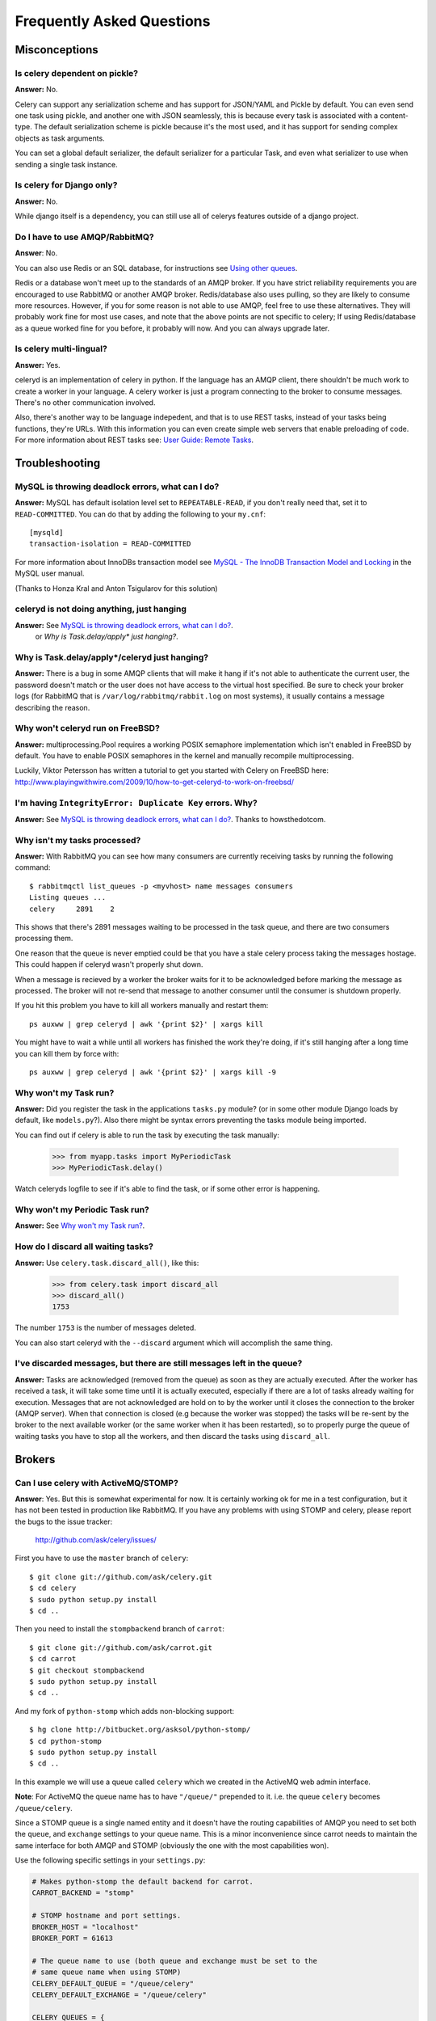 ============================
 Frequently Asked Questions
============================

Misconceptions
==============

Is celery dependent on pickle?
------------------------------

**Answer:** No.

Celery can support any serialization scheme and has support for JSON/YAML and
Pickle by default. You can even send one task using pickle, and another one
with JSON seamlessly, this is because every task is associated with a
content-type. The default serialization scheme is pickle because it's the most
used, and it has support for sending complex objects as task arguments.

You can set a global default serializer, the default serializer for a
particular Task, and even what serializer to use when sending a single task
instance.

Is celery for Django only?
--------------------------

**Answer:** No.

While django itself is a dependency, you can still use all of celerys features
outside of a django project.

Do I have to use AMQP/RabbitMQ?
-------------------------------

**Answer**: No.

You can also use Redis or an SQL database, for instructions see `Using other
queues`_.

.. _`Using other queues`:
    http://ask.github.com/celery/tutorials/otherqueues.html

Redis or a database won't meet up to the standards
of an AMQP broker. If you have strict reliability requirements you are
encouraged to use RabbitMQ or another AMQP broker. Redis/database also uses
pulling, so they are likely to consume more resources. However, if you for
some reason is not able to use AMQP, feel free to use these alternatives.
They will probably work fine for most use cases, and note that the above
points are not specific to celery; If using Redis/database as a queue worked
fine for you before, it probably will now. And you can always upgrade later.

Is celery multi-lingual?
------------------------

**Answer:** Yes.

celeryd is an implementation of celery in python. If the language has an AMQP
client, there shouldn't be much work to create a worker in your language.
A celery worker is just a program connecting to the broker to consume
messages. There's no other communication involved.

Also, there's another way to be language indepedent, and that is to use REST
tasks, instead of your tasks being functions, they're URLs. With this
information you can even create simple web servers that enable preloading of
code. For more information about REST tasks see: `User Guide: Remote Tasks`_.

.. _`User Guide: Remote Tasks`:
    http://ask.github.com/celery/userguide/remote-tasks.html


Troubleshooting
===============

MySQL is throwing deadlock errors, what can I do?
-------------------------------------------------

**Answer:** MySQL has default isolation level set to ``REPEATABLE-READ``,
if you don't really need that, set it to ``READ-COMMITTED``.
You can do that by adding the following to your ``my.cnf``::

    [mysqld]
    transaction-isolation = READ-COMMITTED

For more information about InnoDBs transaction model see `MySQL - The InnoDB
Transaction Model and Locking`_ in the MySQL user manual.

(Thanks to Honza Kral and Anton Tsigularov for this solution)

.. _`MySQL - The InnoDB Transaction Model and Locking`: http://dev.mysql.com/doc/refman/5.1/en/innodb-transaction-model.html

celeryd is not doing anything, just hanging
--------------------------------------------

**Answer:** See `MySQL is throwing deadlock errors, what can I do?`_.
            or `Why is Task.delay/apply\* just hanging?`.

Why is Task.delay/apply\*/celeryd just hanging?
-----------------------------------------------

**Answer:** There is a bug in some AMQP clients that will make it hang if
it's not able to authenticate the current user, the password doesn't match or
the user does not have access to the virtual host specified. Be sure to check
your broker logs (for RabbitMQ that is ``/var/log/rabbitmq/rabbit.log`` on
most systems), it usually contains a message describing the reason.

Why won't celeryd run on FreeBSD?
---------------------------------

**Answer:** multiprocessing.Pool requires a working POSIX semaphore
implementation which isn't enabled in FreeBSD by default. You have to enable
POSIX semaphores in the kernel and manually recompile multiprocessing.

Luckily, Viktor Petersson has written a tutorial to get you started with
Celery on FreeBSD here:
http://www.playingwithwire.com/2009/10/how-to-get-celeryd-to-work-on-freebsd/

I'm having ``IntegrityError: Duplicate Key`` errors. Why?
----------------------------------------------------------

**Answer:** See `MySQL is throwing deadlock errors, what can I do?`_.
Thanks to howsthedotcom.

Why isn't my tasks processed?
-----------------------------
**Answer:** With RabbitMQ you can see how many consumers are currently
receiving tasks by running the following command::

    $ rabbitmqctl list_queues -p <myvhost> name messages consumers
    Listing queues ...
    celery     2891    2

This shows that there's 2891 messages waiting to be processed in the task
queue, and there are two consumers processing them.

One reason that the queue is never emptied could be that you have a stale
celery process taking the messages hostage. This could happen if celeryd
wasn't properly shut down.

When a message is recieved by a worker the broker waits for it to be
acknowledged before marking the message as processed. The broker will not
re-send that message to another consumer until the consumer is shutdown
properly.

If you hit this problem you have to kill all workers manually and restart
them::

    ps auxww | grep celeryd | awk '{print $2}' | xargs kill

You might have to wait a while until all workers has finished the work they're
doing, if it's still hanging after a long time you can kill them by force
with::

    ps auxww | grep celeryd | awk '{print $2}' | xargs kill -9

Why won't my Task run?
----------------------

**Answer:** Did you register the task in the applications ``tasks.py`` module?
(or in some other module Django loads by default, like ``models.py``?).
Also there might be syntax errors preventing the tasks module being imported.

You can find out if celery is able to run the task by executing the
task manually:

    >>> from myapp.tasks import MyPeriodicTask
    >>> MyPeriodicTask.delay()

Watch celeryds logfile to see if it's able to find the task, or if some
other error is happening.

Why won't my Periodic Task run?
-------------------------------

**Answer:** See `Why won't my Task run?`_.

How do I discard all waiting tasks?
------------------------------------

**Answer:** Use ``celery.task.discard_all()``, like this:

    >>> from celery.task import discard_all
    >>> discard_all()
    1753

The number ``1753`` is the number of messages deleted.

You can also start celeryd with the ``--discard`` argument which will
accomplish the same thing.

I've discarded messages, but there are still messages left in the queue?
------------------------------------------------------------------------

**Answer:** Tasks are acknowledged (removed from the queue) as soon
as they are actually executed. After the worker has received a task, it will
take some time until it is actually executed, especially if there are a lot
of tasks already waiting for execution. Messages that are not acknowledged are
hold on to by the worker until it closes the connection to the broker (AMQP
server). When that connection is closed (e.g because the worker was stopped)
the tasks will be re-sent by the broker to the next available worker (or the
same worker when it has been restarted), so to properly purge the queue of
waiting tasks you have to stop all the workers, and then discard the tasks
using ``discard_all``.

Brokers
=======

Can I use celery with ActiveMQ/STOMP?
-------------------------------------

**Answer**: Yes. But this is somewhat experimental for now.
It is certainly working ok for me in a test configuration, but it has not
been tested in production like RabbitMQ. If you have any problems with
using STOMP and celery, please report the bugs to the issue tracker:

    http://github.com/ask/celery/issues/

First you have to use the ``master`` branch of ``celery``::

    $ git clone git://github.com/ask/celery.git
    $ cd celery
    $ sudo python setup.py install
    $ cd ..

Then you need to install the ``stompbackend`` branch of ``carrot``::

    $ git clone git://github.com/ask/carrot.git
    $ cd carrot
    $ git checkout stompbackend
    $ sudo python setup.py install
    $ cd ..

And my fork of ``python-stomp`` which adds non-blocking support::

    $ hg clone http://bitbucket.org/asksol/python-stomp/
    $ cd python-stomp
    $ sudo python setup.py install
    $ cd ..

In this example we will use a queue called ``celery`` which we created in
the ActiveMQ web admin interface.

**Note**: For ActiveMQ the queue name has to have ``"/queue/"`` prepended to
it. i.e. the queue ``celery`` becomes ``/queue/celery``.

Since a STOMP queue is a single named entity and it doesn't have the
routing capabilities of AMQP you need to set both the ``queue``, and
``exchange`` settings to your queue name. This is a minor inconvenience since
carrot needs to maintain the same interface for both AMQP and STOMP (obviously
the one with the most capabilities won).

Use the following specific settings in your ``settings.py``:

.. code-block:: python

    # Makes python-stomp the default backend for carrot.
    CARROT_BACKEND = "stomp"

    # STOMP hostname and port settings.
    BROKER_HOST = "localhost"
    BROKER_PORT = 61613

    # The queue name to use (both queue and exchange must be set to the
    # same queue name when using STOMP)
    CELERY_DEFAULT_QUEUE = "/queue/celery"
    CELERY_DEFAULT_EXCHANGE = "/queue/celery" 

    CELERY_QUEUES = {
        "/queue/celery": {"exchange": "/queue/celery"}
    }

Now you can go on reading the tutorial in the README, ignoring any AMQP
specific options. 

Which features are not supported when using STOMP?
--------------------------------------------------

This is a (possible incomplete) list of features not available when
using the STOMP backend:

    * routing keys

    * exchange types (direct, topic, headers, etc)

    * immediate

    * mandatory

Features
========

Can I send some tasks to only some servers?
--------------------------------------------

**Answer:** Yes. You can route tasks to an arbitrary server using AMQP,
and a worker can bind to as many queues as it wants.

Say you have two servers, ``x``, and ``y`` that handles regular tasks,
and one server ``z``, that only handles feed related tasks, you can use this
configuration:

* Servers ``x`` and ``y``: settings.py:

.. code-block:: python

    CELERY_DEFAULT_QUEUE = "regular_tasks"
    CELERY_QUEUES = {
        "regular_tasks": {
            "binding_key": "task.#",
        },
    }
    CELERY_DEFAULT_EXCHANGE = "tasks"
    CELERY_DEFAULT_EXCHANGE_TYPE = "topic"
    CELERY_DEFAULT_ROUTING_KEY = "task.regular"

* Server ``z``: settings.py:

.. code-block:: python

        CELERY_DEFAULT_QUEUE = "feed_tasks"
        CELERY_QUEUES = {
            "feed_tasks": {
                "binding_key": "feed.#",
            },
        }
        CELERY_DEFAULT_EXCHANGE = "tasks"
        CELERY_DEFAULT_ROUTING_KEY = "task.regular"
        CELERY_DEFAULT_EXCHANGE_TYPE = "topic"

``CELERY_QUEUES`` is a map of queue names and their exchange/type/binding_key,
if you don't set exchange or exchange type, they will be taken from the
``CELERY_DEFAULT_EXCHANGE``/``CELERY_DEFAULT_EXCHANGE_TYPE`` settings.

Now to make a Task run on the ``z`` server you need to set its
``routing_key`` attribute so it starts with the words ``"task.feed."``:

.. code-block:: python

    from feedaggregator.models import Feed
    from celery.decorators import task

    @task(routing_key="feed.importer")
    def import_feed(feed_url):
        Feed.objects.import_feed(feed_url)

or if subclassing the ``Task`` class directly:

.. code-block:: python

    class FeedImportTask(Task):
        routing_key = "feed.importer"

        def run(self, feed_url):
            Feed.objects.import_feed(feed_url)


You can also override this using the ``routing_key`` argument to
:func:`celery.task.apply_async`:

    >>> from myapp.tasks import RefreshFeedTask
    >>> RefreshFeedTask.apply_async(args=["http://cnn.com/rss"],
    ...                             routing_key="feed.importer")


 If you want, you can even have your feed processing worker handle regular
 tasks as well, maybe in times when there's a lot of work to do.
 Just add a new queue to server ``z``'s ``CELERY_QUEUES``:

 .. code-block:: python

        CELERY_QUEUES = {
            "feed_tasks": {
                "binding_key": "feed.#",
            },
            "regular_tasks": {
                "binding_key": "task.#",
            },
        }

Since the default exchange is ``tasks``, they will both use the same
exchange.

If you have another queue but on another exchange you want to add,
just specify a custom exchange and exchange type:

.. code-block:: python

    CELERY_QUEUES = {
            "feed_tasks": {
                "binding_key": "feed.#",
            },
            "regular_tasks": {
                "binding_key": "task.#",
            }
            "image_tasks": {
                "binding_key": "image.compress",
                "exchange": "mediatasks",
                "exchange_type": "direct",
            },
        }

Easy? No? If you're confused about these terms, you should read up on
AMQP and RabbitMQ. It might be hard to grok the concepts of
queues, exchanges and routing/binding keys at first, but it's all very simple,
I assure you.

Can I use celery without Django?
--------------------------------

**Answer:** Yes.

Celery uses something called loaders to read/setup configuration, import
modules that registers tasks and to decide what happens when a task is
executed. Currently there are two loaders, the default loader and the Django
loader. If you want to use celery without a Django project, you either have to
use the default loader, or write a loader of your own.

The rest of this answer describes how to use the default loader.

First of all, installation. You need to get the development version of
celery from github::

    $ git clone git://github.com/ask/celery.git
    $ cd celery
    # python setup.py install # as root

While it is possible to use celery from outside of Django, we still need
Django itself to run, this is to use the ORM and cache-framework, etc.
Duplicating these features would be time consuming and mostly pointless, so
we decided that having a dependency on Django itself was a good thing.
Install Django using your favorite install tool, ``easy_install``, ``pip``, or
whatever::

    # easy_install django # as root

You need a configuration file named ``celeryconfig.py``, either in the
directory you run ``celeryd`` in, or in a Python library path where it is
able to find it. The configuration file can contain any of the settings
described in :mod:`celery.conf`, and in additional if you're using the
database backend you have to configure the database. Here is an example
configuration using the database backend with MySQL:

.. code-block:: python

    # Broker configuration
    BROKER_HOST = "localhost"
    BROKER_PORT = "5672"
    BROKER_VHOST = "celery"
    BROKER_USER = "celery"
    BROKER_PASSWORD = "celerysecret"
    CARROT_BACKEND="amqp"

    # Using the database backend.
    CELERY_BACKEND = "database"
    DATABASE_ENGINE = "mysql" # see Django docs for a description of these.
    DATABASE_NAME = "mydb"
    DATABASE_HOST = "mydb.example.org"
    DATABASE_USER = "myuser"
    DATABASE_PASSWORD = "mysecret"

    # Number of processes that processes tasks simultaneously.
    CELERYD_CONCURRENCY = 8

    # Modules to import when celeryd starts.
    # This must import every module where you register tasks so celeryd
    # is able to find and run them.
    CELERY_IMPORTS = ("mytaskmodule1", "mytaskmodule2")
    
Now with this configuration file in the current directory you have to
run ``celeryinit`` to create the database tables::

    $ celeryinit

Then you should be able to successfully run ``celeryd``::

    $ celeryd --loglevel=INFO

and send a task from a python shell (note that it must be able to import
``celeryconfig.py``):

    >>> from celery.task.builtins import PingTask
    >>> result = PingTask.apply_async()
    >>> result.get()
    'pong'

The celery test-suite is failing
--------------------------------

**Answer**: You're running tests from your own Django applicaiton, and celerys
tests are failing and celerys tests are failing in that context?
If so, read on for a trick, if not please report the test failure to our issue
tracker at GitHub.

    http://github.com/ask/celery/issues/

That Django is running tests for all applications in ``INSTALLED_APPS``
is a pet peeve of mine. You should use a test runner that either

    1) Explicitly lists the apps you want to run tests for, or

    2) make a test runner that skips tests for apps you don't want to run.

For example this test runner that celery is using:

    http://bit.ly/NVKep

To use this add the following to your settings.py:

.. code-block:: python

    TEST_RUNNER = "celery.tests.runners.run_tests"
    TEST_APPS = (
        "app1",
        "app2",
        "app3",
        "app4",
    )

If you just want to skip celery you could use:

.. code-block:: python

    INSTALLED_APPS = (.....)
    TEST_RUNNER = "celery.tests.runners.run_tests"
    TEST_APPS = filter(lambda k: k != "celery", INSTALLED_APPS)


Can I change the interval of a periodic task at runtime?
--------------------------------------------------------

**Answer**: Yes. You can override ``PeriodicTask.is_due`` or turn
``PeriodicTask.run_every`` into a property:

.. code-block:: python

    class MyPeriodic(PeriodicTask):

        def run(self):
            # ...

        @property
        def run_every(self):
            return get_interval_from_database(...)


Does celery support task priorities?
------------------------------------

**Answer**: No, or theoretically as AMQP supports priorities but
RabbitMQ doesn't implement them yet.

However the usual way to prioritize work in celery, is to route high priority tasks
to different servers. In the real world this may actually work better than per. message
priorities. You can use this in combination with rate limting to achieve a
highly performant system.

Can I schedule tasks to execute at a specific time?
---------------------------------------------------

.. module:: celery.task.base

**Answer**: Yes. You can use the ``eta`` argument of :meth:`Task.apply_async`.

However, you can't schedule a periodic task at a specific time yet.
The good news is, if anyone is willing
to implement it, it shouldn't be that hard, some pointers to achieve this has
been written here: http://bit.ly/99UQNO


How do I shut down ``celeryd`` safely?
--------------------------------------

**Answer**: Use the ``TERM`` signal, and celery will finish all currently
executing jobs and shut down as soon as possible. No tasks should be lost.

You should never stop ``celeryd`` with the ``KILL`` signal (``-9``),
unless you've tried ``TERM`` a few times and waited a few minutes to let it
get a chance to shut down.
